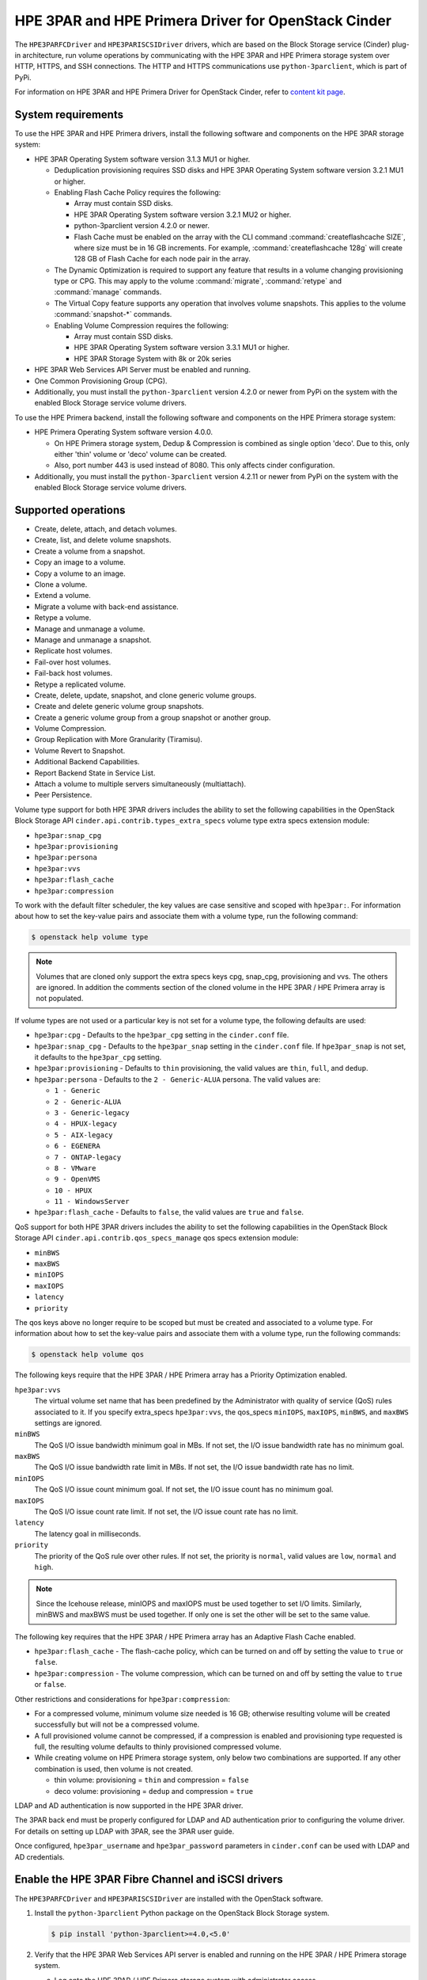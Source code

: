 ====================================================
HPE 3PAR and HPE Primera Driver for OpenStack Cinder
====================================================

The ``HPE3PARFCDriver`` and ``HPE3PARISCSIDriver`` drivers, which are based on
the Block Storage service (Cinder) plug-in architecture, run volume operations
by communicating with the HPE 3PAR and HPE Primera storage system over HTTP,
HTTPS, and SSH connections. The HTTP and HTTPS communications use
``python-3parclient``, which is part of PyPi.

For information on HPE 3PAR and HPE Primera Driver for OpenStack Cinder, refer to
`content kit page <https://www.hpe.com/us/en/product-catalog/storage/storage-software/pip.openstack-device-management-software.1008537377.html>`_.

System requirements
~~~~~~~~~~~~~~~~~~~

To use the HPE 3PAR and HPE Primera drivers, install the following software
and components on the HPE 3PAR storage system:

* HPE 3PAR Operating System software version 3.1.3 MU1 or higher.

  * Deduplication provisioning requires SSD disks and HPE 3PAR Operating
    System software version 3.2.1 MU1 or higher.

  * Enabling Flash Cache Policy requires the following:

    * Array must contain SSD disks.

    * HPE 3PAR Operating System software version 3.2.1 MU2 or higher.

    * python-3parclient version 4.2.0 or newer.

    * Flash Cache must be enabled on the array with the CLI command
      :command:`createflashcache SIZE`, where size must be in 16 GB increments.
      For example, :command:`createflashcache 128g` will create 128 GB of Flash
      Cache for each node pair in the array.

  * The Dynamic Optimization is required to support any feature that
    results in a volume changing provisioning type or CPG. This may apply to
    the volume :command:`migrate`, :command:`retype` and :command:`manage`
    commands.

  * The Virtual Copy feature supports any operation that involves
    volume snapshots. This applies to the volume :command:`snapshot-*`
    commands.

  * Enabling Volume Compression requires the following:

    * Array must contain SSD disks.

    * HPE 3PAR Operating System software version 3.3.1 MU1 or higher.

    * HPE 3PAR Storage System with 8k or 20k series

* HPE 3PAR Web Services API Server must be enabled and running.

* One Common Provisioning Group (CPG).

* Additionally, you must install the ``python-3parclient`` version 4.2.0 or
  newer from PyPi on the system with the enabled Block
  Storage service volume drivers.

To use the HPE Primera backend, install the following software and components
on the HPE Primera storage system:

* HPE Primera Operating System software version 4.0.0.

  * On HPE Primera storage system, Dedup & Compression is combined as single
    option 'deco'. Due to this, only either 'thin' volume or 'deco' volume
    can be created.

  * Also, port number 443 is used instead of 8080. This only affects
    cinder configuration.

* Additionally, you must install the ``python-3parclient`` version 4.2.11 or
  newer from PyPi on the system with the enabled Block
  Storage service volume drivers.

Supported operations
~~~~~~~~~~~~~~~~~~~~

* Create, delete, attach, and detach volumes.

* Create, list, and delete volume snapshots.

* Create a volume from a snapshot.

* Copy an image to a volume.

* Copy a volume to an image.

* Clone a volume.

* Extend a volume.

* Migrate a volume with back-end assistance.

* Retype a volume.

* Manage and unmanage a volume.

* Manage and unmanage a snapshot.

* Replicate host volumes.

* Fail-over host volumes.

* Fail-back host volumes.

* Retype a replicated volume.

* Create, delete, update, snapshot, and clone generic volume groups.

* Create and delete generic volume group snapshots.

* Create a generic volume group from a group snapshot or another group.

* Volume Compression.

* Group Replication with More Granularity (Tiramisu).

* Volume Revert to Snapshot.

* Additional Backend Capabilities.

* Report Backend State in Service List.

* Attach a volume to multiple servers simultaneously (multiattach).

* Peer Persistence.

Volume type support for both HPE 3PAR drivers includes the ability to set the
following capabilities in the OpenStack Block Storage API
``cinder.api.contrib.types_extra_specs`` volume type extra specs extension
module:

* ``hpe3par:snap_cpg``

* ``hpe3par:provisioning``

* ``hpe3par:persona``

* ``hpe3par:vvs``

* ``hpe3par:flash_cache``

* ``hpe3par:compression``

To work with the default filter scheduler, the key values are case sensitive
and scoped with ``hpe3par:``. For information about how to set the key-value
pairs and associate them with a volume type, run the following command:

.. code-block:: console

   $ openstack help volume type

.. note::

   Volumes that are cloned only support the extra specs keys cpg, snap_cpg,
   provisioning and vvs. The others are ignored. In addition the comments
   section of the cloned volume in the HPE 3PAR / HPE Primera array is
   not populated.

If volume types are not used or a particular key is not set for a volume type,
the following defaults are used:

* ``hpe3par:cpg`` - Defaults to the ``hpe3par_cpg`` setting in the
  ``cinder.conf`` file.

* ``hpe3par:snap_cpg`` - Defaults to the ``hpe3par_snap`` setting in
  the ``cinder.conf`` file. If ``hpe3par_snap`` is not set, it defaults
  to the ``hpe3par_cpg`` setting.

* ``hpe3par:provisioning`` - Defaults to ``thin`` provisioning, the valid
  values are ``thin``, ``full``, and ``dedup``.

* ``hpe3par:persona`` - Defaults to the ``2 - Generic-ALUA`` persona. The
  valid values are:

  * ``1 - Generic``
  * ``2 - Generic-ALUA``
  * ``3 - Generic-legacy``
  * ``4 - HPUX-legacy``
  * ``5 - AIX-legacy``
  * ``6 - EGENERA``
  * ``7 - ONTAP-legacy``
  * ``8 - VMware``
  * ``9 - OpenVMS``
  * ``10 - HPUX``
  * ``11 - WindowsServer``

* ``hpe3par:flash_cache`` - Defaults to ``false``, the valid values are
  ``true`` and ``false``.

QoS support for both HPE 3PAR drivers includes the ability to set the
following capabilities in the OpenStack Block Storage API
``cinder.api.contrib.qos_specs_manage`` qos specs extension module:

* ``minBWS``

* ``maxBWS``

* ``minIOPS``

* ``maxIOPS``

* ``latency``

* ``priority``

The qos keys above no longer require to be scoped but must be created and
associated to a volume type. For information about how to set the key-value
pairs and associate them with a volume type, run the following commands:

.. code-block:: console

   $ openstack help volume qos

The following keys require that the HPE 3PAR / HPE Primera array has a
Priority Optimization enabled.

``hpe3par:vvs``
 The virtual volume set name that has been predefined by the Administrator
 with quality of service (QoS) rules associated to it. If you specify
 extra_specs ``hpe3par:vvs``, the qos_specs ``minIOPS``, ``maxIOPS``,
 ``minBWS``, and ``maxBWS`` settings are ignored.

``minBWS``
 The QoS I/O issue bandwidth minimum goal in MBs. If not set, the I/O issue
 bandwidth rate has no minimum goal.

``maxBWS``
 The QoS I/O issue bandwidth rate limit in MBs. If not set, the I/O issue
 bandwidth rate has no limit.

``minIOPS``
 The QoS I/O issue count minimum goal. If not set, the I/O issue count has no
 minimum goal.

``maxIOPS``
 The QoS I/O issue count rate limit. If not set, the I/O issue count rate has
 no limit.

``latency``
 The latency goal in milliseconds.

``priority``
 The priority of the QoS rule over other rules. If not set, the priority is
 ``normal``, valid values are ``low``, ``normal`` and ``high``.

.. note::

   Since the Icehouse release, minIOPS and maxIOPS must be used together to
   set I/O limits. Similarly, minBWS and maxBWS must be used together. If only
   one is set the other will be set to the same value.

The following key requires that the HPE 3PAR / HPE Primera array has an
Adaptive Flash Cache enabled.

* ``hpe3par:flash_cache`` - The flash-cache policy, which can be turned on and
  off by setting the value to ``true`` or ``false``.

* ``hpe3par:compression`` -  The volume compression, which can be turned on and
  off by setting the value to ``true`` or ``false``.

Other restrictions and considerations for ``hpe3par:compression``:

* For a compressed volume, minimum volume size needed is 16 GB; otherwise
  resulting volume will be created successfully but will not be a compressed
  volume.

* A full provisioned volume cannot be compressed,
  if a compression is enabled and provisioning type requested is full,
  the resulting volume defaults to thinly provisioned compressed volume.

* While creating volume on HPE Primera storage system, only below two
  combinations are supported. If any other combination is used, then
  volume is not created.

  * thin volume: provisioning = ``thin`` and compression = ``false``
  * deco volume: provisioning = ``dedup`` and compression = ``true``

LDAP and AD authentication is now supported in the HPE 3PAR driver.

The 3PAR back end must be properly configured for LDAP and AD authentication
prior to configuring the volume driver. For details on setting up LDAP with
3PAR, see the 3PAR user guide.

Once configured, ``hpe3par_username`` and ``hpe3par_password`` parameters in
``cinder.conf`` can be used with LDAP and AD credentials.

Enable the HPE 3PAR Fibre Channel and iSCSI drivers
~~~~~~~~~~~~~~~~~~~~~~~~~~~~~~~~~~~~~~~~~~~~~~~~~~~

The ``HPE3PARFCDriver`` and ``HPE3PARISCSIDriver`` are installed with the
OpenStack software.

#. Install the ``python-3parclient`` Python package on the OpenStack Block
   Storage system.

   .. code-block:: console

      $ pip install 'python-3parclient>=4.0,<5.0'


#. Verify that the HPE 3PAR Web Services API server is enabled and running on
   the HPE 3PAR / HPE Primera storage system.

   a. Log onto the HPE 3PAR / HPE Primera storage system with administrator
      access.

      .. code-block:: console

         $ ssh 3paradm@<HPE storage system IP Address>

   b. View the current state of the Web Services API Server.

      .. code-block:: console

         $ showwsapi
         -Service- -State- -HTTP_State- HTTP_Port -HTTPS_State- HTTPS_Port -Version-
         Enabled   Active Enabled       8008        Enabled       8080       1.1

   c. If the Web Services API Server is disabled, start it.

      .. code-block:: console

         $ startwsapi

#. If the HTTP or HTTPS state is disabled, enable one of them.

   .. code-block:: console

      $ setwsapi -http enable

   or

   .. code-block:: console

      $ setwsapi -https enable

   .. note::

      To stop the Web Services API Server, use the :command:`stopwsapi` command. For
      other options run the :command:`setwsapi -h` command.

#. If you are not using an existing CPG, create a CPG on the HPE 3PAR / HPE
   Primera storage system to be used as the default location for creating volumes.

#. Make the following changes in the ``/etc/cinder/cinder.conf`` file.

   .. code-block:: ini

      # WSAPI Server URL.
      # This setting applies to both 3PAR and Primera.
      # Example 1: for 3PAR, URL is:
      https://<3par ip>:8080/api/v1

      # Example 2: for Primera, URL is:
      https://<primera ip>:443/api/v1

      # 3PAR / Primera username with the 'edit' role
      hpe3par_username=edit3par

      # 3PAR / Primera password for the user specified in hpe3par_username
      hpe3par_password=3parpass

      # 3PAR / Primera CPG to use for volume creation
      hpe3par_cpg=OpenStackCPG_RAID5_NL

      # IP address of SAN controller for SSH access to the array
      san_ip=10.10.22.241

      # Username for SAN controller for SSH access to the array
      san_login=3paradm

      # Password for SAN controller for SSH access to the array
      san_password=3parpass

      # FIBRE CHANNEL DRIVER
      # Note: For Primera, only FC driver is supported as of now.
      # (uncomment the next line to enable the FC driver)
      #volume_driver=cinder.volume.drivers.hpe.hpe_3par_fc.HPE3PARFCDriver

      # iSCSI DRIVER
      # If you enable the iSCSI driver, you must also set values
      # for hpe3par_iscsi_ips or iscsi_ip_address in this file.
      # Note: Primera currently requires the FC driver. If you
      # configure iSCSI with Primera, the driver will fail to start.
      # (uncomment the next line to enable the iSCSI driver)
      #volume_driver=cinder.volume.drivers.hpe.hpe_3par_iscsi.HPE3PARISCSIDriver

      # iSCSI multiple port configuration
      # hpe3par_iscsi_ips=10.10.220.253:3261,10.10.222.234

      # Still available for single port iSCSI configuration
      #iscsi_ip_address=10.10.220.253

      # Enable HTTP debugging to 3PAR / Primera
      hpe3par_debug=False

      # Enable CHAP authentication for iSCSI connections.
      hpe3par_iscsi_chap_enabled=false

      # The CPG to use for Snapshots for volumes. If empty hpe3par_cpg will be
      # used.
      hpe3par_cpg_snap=OpenStackSNAP_CPG

      # Time in hours to retain a snapshot. You can't delete it before this
      # expires.
      hpe3par_snapshot_retention=48

      # Time in hours when a snapshot expires and is deleted. This must be
      # larger than retention.
      hpe3par_snapshot_expiration=72

      # The ratio of oversubscription when thin provisioned volumes are
      # involved. Default ratio is 20.0, this means that a provisioned
      # capacity can be 20 times of the total physical capacity.
      max_over_subscription_ratio=20.0

      # This flag represents the percentage of reserved back-end capacity.
      reserved_percentage=15

   .. note::

      You can enable only one driver on each cinder instance unless you enable
      multiple back-end support. See the Cinder multiple back-end support
      instructions to enable this feature.

   .. note::

      You can configure one or more iSCSI addresses by using the
      ``hpe3par_iscsi_ips`` option. Separate multiple IP addresses with a
      comma (``,``). When you configure multiple addresses, the driver selects
      the iSCSI port with the fewest active volumes at attach time. The 3PAR
      array does not allow the default port 3260 to be changed, so IP ports
      need not be specified.

#. Save the changes to the ``cinder.conf`` file and restart the cinder-volume
   service.

The HPE 3PAR Fibre Channel and iSCSI drivers are now enabled on your
OpenStack system. If you experience problems, review the Block Storage
service log files for errors.

The following table contains all the configuration options supported by
the HPE 3PAR Fibre Channel and iSCSI drivers.

.. config-table::
   :config-target: 3PAR

   cinder.volume.drivers.hpe.hpe_3par_common


Specify NSP for FC Bootable Volume
~~~~~~~~~~~~~~~~~~~~~~~~~~~~~~~~~~

Given a system connected to HPE 3PAR via FC and multipath setting is
NOT used in cinder.conf. When the user tries to create a bootable
volume, it fails intermittently with the following error:
Fibre Channel volume device not found

This happens when a zone is created using second or later target from
3PAR backend. In this case, HPE 3PAR client code picks up first target
to form initiator target map. This can be illustrated with below
example.

Sample output of showport command:

``$ showport -sortcol 6``

.. code-block:: console

   N:S:P      Mode State ----Node_WWN---- -Port_WWN/HW_Addr-  Type Protocol Partner FailoverState
   0:1:1    target ready 2FF70002AC002DB6   20110002AC002DB6  host       FC       -             -
   0:1:2    target ready 2FF70002AC002DB6   20120002AC002DB6  host       FC   1:1:2          none
   1:1:1 initiator ready 2FF70002AC002DB6   21110002AC002DB6  rcfc       FC       -             -
   1:1:2    target ready 2FF70002AC002DB6   21120002AC002DB6  host       FC   0:1:2          none
   2:1:1 initiator ready 2FF70002AC002DB6   22110002AC002DB6  rcfc       FC       -             -
   2:1:2    target ready 2FF70002AC002DB6   22120002AC002DB6  host       FC   3:1:2          none
   3:1:1    target ready 2FF70002AC002DB6   23110002AC002DB6  host       FC       -             -
   3:1:2    target ready 2FF70002AC002DB6   23120002AC002DB6  host       FC   2:1:2          none

Suppose zone is created using targets "2:1:2" and "3:1:2" from above
output. Then initiator target map is created using target "0:1:1" only.
In such a case, the path is not found, and bootable volume creation fails.

To avoid above mentioned failure, the user can specify the target in 3PAR
backend section of cinder.conf as follows:

``hpe3par_target_nsp = 3:1:2``

Using above mentioned nsp, respective wwn information is fetched.
Later initiator target map is created using wwn information and
bootable volume is created successfully.

Note: If above mentioned option (nsp) is not specified in cinder.conf,
then the original flow is executed i.e first target is picked and
bootable volume creation may fail.

Peer Persistence support
~~~~~~~~~~~~~~~~~~~~~~~~

Given 3PAR backend configured with replication setup, currently only
Active/Passive replication is supported by 3PAR in OpenStack. When
failover happens, nova does not support volume force-detach (from
dead primary backend) / re-attach to secondary backend. Storage
engineer's manual intervention is required.

To overcome above scenario, support for Peer Persistence is added.
Given a system with Peer Persistence configured and replicated volume
is created. When this volume is attached to an instance, vlun is
created automatically in secondary backend, in addition to primary
backend. So that when a failover happens, it is seamless.

For Peer Persistence support, perform following steps:
1] enable multipath
2] set replication mode as "sync"
3] configure a quorum witness server

Specify ip address of quorum witness server in ``/etc/cinder/cinder.conf``
[within backend section] as given below:

.. code-block:: console

   [3pariscsirep]
   hpe3par_api_url = http://10.50.3.7:8008/api/v1
   hpe3par_username = <user_name>
   hpe3par_password = <password>
   ...
   <other parameters>
   ...
   replication_device = backend_id:CSIM-EOS12_1611702,
                        replication_mode:sync,
                        quorum_witness_ip:10.50.3.192,
                        hpe3par_api_url:http://10.50.3.22:8008/api/v1,
                        ...
                        <other parameters>
                        ...

